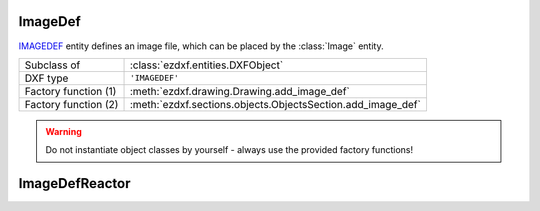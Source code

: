 ImageDef
========

.. module:: ezdxf.entities

`IMAGEDEF`_ entity defines an image file, which can be placed by the :class:`Image` entity.

======================== ===========================================================
Subclass of              :class:`ezdxf.entities.DXFObject`
DXF type                 ``'IMAGEDEF'``
Factory function (1)     :meth:`ezdxf.drawing.Drawing.add_image_def`
Factory function (2)     :meth:`ezdxf.sections.objects.ObjectsSection.add_image_def`
======================== ===========================================================

.. warning::

    Do not instantiate object classes by yourself - always use the provided factory functions!

.. _IMAGEDEF: http://help.autodesk.com/view/OARX/2018/ENU/?guid=GUID-EFE5319F-A71A-4612-9431-42B6C7C3941F


.. class:: ImageDef

    .. attribute:: dxf.class_version

        Current version is ``0``.

    .. attribute:: dxf.filename

        Relative (to the DXF file) or absolute path to the image file as string.

    .. attribute:: dxf.image_size

        Image size in pixel as ``(x, y)`` tuple.

    .. attribute:: dxf.pixel_size

        Default size of one pixel in drawing units as ``(x, y)`` tuple.

    .. attribute:: dxf.loaded

        ``0`` = unloaded; ``1`` = loaded, default = ``1``

    .. attribute:: dxf.resolution_units

        === ==================
        0   No units
        2   Centimeters
        5   Inch
        === ==================

        Default = ``0``


ImageDefReactor
===============


.. class:: ImageDefReactor

    .. attribute:: dxf.class_version

    .. attribute:: dxf.image_handle